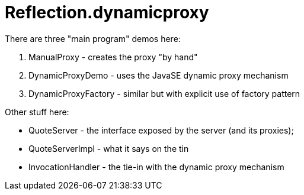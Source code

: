 = Reflection.dynamicproxy

There are three "main program" demos here:

. ManualProxy - creates the proxy "by hand"

. DynamicProxyDemo - uses the JavaSE dynamic proxy mechanism

. DynamicProxyFactory - similar but with explicit use of factory pattern

Other stuff here:

* QuoteServer - the interface exposed by the server (and its proxies);
* QuoteServerImpl - what it says on the tin
* InvocationHandler - the tie-in with the dynamic proxy mechanism